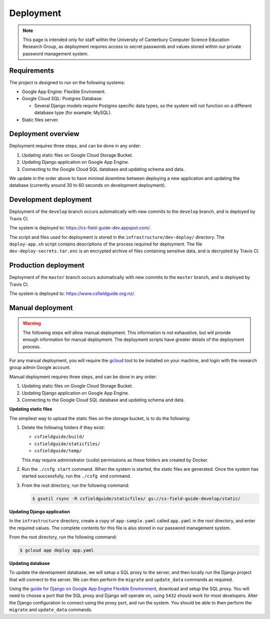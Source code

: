 Deployment
##############################################################################

.. note::

  This page is intended only for staff within the University of Canterbury
  Computer Science Education Research Group, as deployment requires access
  to secret passwords and values stored within our private password management
  system.

Requirements
==============================================================================

The project is designed to run on the following systems:

- Google App Engine: Flexible Enviroment.
- Google Cloud SQL: Postgres Database.

  - Several Django models require Postgres specific data types, so the
    system will not function on a different database type (for example: MySQL).

- Static files server.

Deployment overview
==============================================================================

Deployment requires three steps, and can be done in any order:

1. Updating static files on Google Cloud Storage Bucket.
2. Updating Django application on Google App Engine.
3. Connecting to the Google Cloud SQL database and updating schema and data.

We update in the order above to have minimal downtime between deploying a new application and updating the database (currently around 30 to 60 seconds on development deployment).

Development deployment
==============================================================================

Deployment of the ``develop`` branch occurs automatically with new commits to the ``develop`` branch, and is deployed by Travis CI.

The system is deployed to: https://cs-field-guide-dev.appspot.com/.

The script and files used for deployment is stored in the ``infrastructure/dev-deploy/`` directory.
The ``deploy-app.sh`` script contains descriptions of the process required for deployment.
The file ``dev-deploy-secrets.tar.enc`` is an encrypted archive of files containing sensitive data, and is decrypted by Travis CI.

Production deployment
==============================================================================

Deployment of the ``master`` branch occurs automatically with new commits to the ``master`` branch, and is deployed by Travis CI.

The system is deployed to: https://www.csfieldguide.org.nz/.

Manual deployment
==============================================================================

.. warning::

  The following steps will allow manual deployment.
  This information is not exhaustive, but will provide enough information for manual deployment.
  The deployment scripts have greater details of the deployment process.

For any manual deployment, you will require the `gcloud`_ tool to be installed on your machine, and login with the research group admin Google account.

Manual deployment requires three steps, and can be done in any order:

1. Updating static files on Google Cloud Storage Bucket.
2. Updating Django application on Google App Engine.
3. Connecting to the Google Cloud SQL database and updating schema and data.

**Updating static files**

The simpliest way to upload the static files on the storage bucket, is to do the following:

1.  Delete the following folders if they exist:

    - ``csfieldguide/build/``
    - ``csfieldguide/staticfiles/``
    - ``csfieldguide/temp/``

    This may require administrator (``sudo``) permissions as these folders are created by Docker.

2. Run the ``./csfg start`` command.
   When the system is started, the static files are generated.
   Once the system has started successfully, run the ``./csfg end`` command.

3. From the root directory, run the following command:

   .. code-block:: bash

     $ gsutil rsync -R csfieldguide/staticfiles/ gs://cs-field-guide-develop/static/

**Updating Django application**

In the ``infrastructure`` directory, create a copy of ``app-sample.yaml`` called ``app.yaml`` in the root directory, and enter the required values.
The complete contents for this file is also stored in our password management system.

From the root directory, run the following command:

.. code-block:: bash

  $ gcloud app deploy app.yaml


**Updating database**

To update the development database, we will setup a SQL proxy to the server, and then locally run the Django project that will connect to the server.
We can then perform the ``migrate`` and ``update_data`` commands as required.

Using the `guide for Django on Google App Engine Flexible Environment`_, download and setup the SQL proxy.
You will need to choose a port that the SQL proxy and Django will operate on, using ``5432`` should work for most developers.
Alter the Django configuration to connect using the proxy port, and run the system.
You should be able to then perform the ``migrate`` and ``update_data`` commands.

.. _gcloud: https://cloud.google.com/sdk/gcloud/
.. _guide for Django on Google App Engine Flexible Environment: https://cloud.google.com/python/django/flexible-environment
